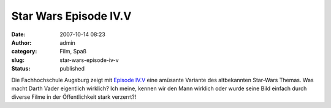 Star Wars Episode IV.V
######################
:date: 2007-10-14 08:23
:author: admin
:category: Film, Spaß
:slug: star-wars-episode-iv-v
:status: published

Die Fachhochschule Augsburg zeigt mit `Episode
IV.V <http://www.bitfilm.com/festival/member.php?page=fd&fid=1160&id=111204&category_token=3D>`__
eine amüsante Variante des altbekannten Star-Wars Themas. Was macht
Darth Vader eigentlich wirklich? Ich meine, kennen wir den Mann wirklich
oder wurde seine Bild einfach durch diverse Filme in der Öffentlichkeit
stark verzerrt?!
